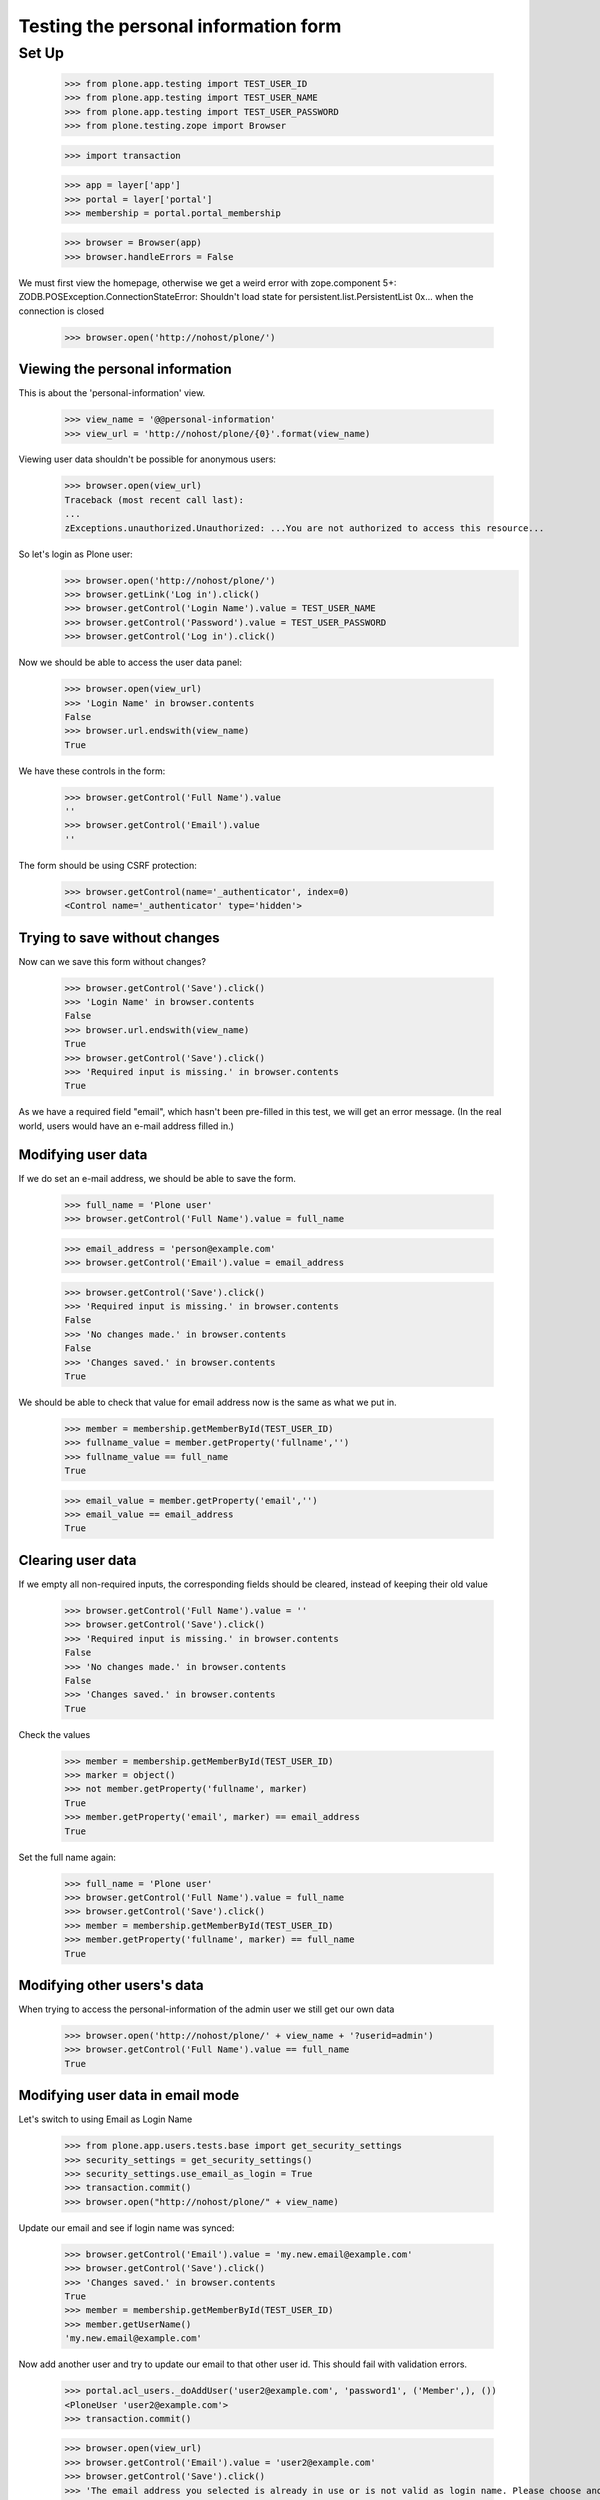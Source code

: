 =====================================
Testing the personal information form
=====================================

Set Up
======

    >>> from plone.app.testing import TEST_USER_ID
    >>> from plone.app.testing import TEST_USER_NAME
    >>> from plone.app.testing import TEST_USER_PASSWORD
    >>> from plone.testing.zope import Browser

    >>> import transaction

    >>> app = layer['app']
    >>> portal = layer['portal']
    >>> membership = portal.portal_membership

    >>> browser = Browser(app)
    >>> browser.handleErrors = False

We must first view the homepage, otherwise we get a weird error with zope.component 5+:
ZODB.POSException.ConnectionStateError: Shouldn't load state for persistent.list.PersistentList 0x... when the connection is closed

    >>> browser.open('http://nohost/plone/')


Viewing the  personal information
---------------------------------

This is about the 'personal-information' view.

    >>> view_name = '@@personal-information'
    >>> view_url = 'http://nohost/plone/{0}'.format(view_name)

Viewing user data shouldn't be possible for anonymous users:

    >>> browser.open(view_url)
    Traceback (most recent call last):
    ...
    zExceptions.unauthorized.Unauthorized: ...You are not authorized to access this resource...

So let's login as Plone user:
    >>> browser.open('http://nohost/plone/')
    >>> browser.getLink('Log in').click()
    >>> browser.getControl('Login Name').value = TEST_USER_NAME
    >>> browser.getControl('Password').value = TEST_USER_PASSWORD
    >>> browser.getControl('Log in').click()

Now we should be able to access the user data panel:

    >>> browser.open(view_url)
    >>> 'Login Name' in browser.contents
    False
    >>> browser.url.endswith(view_name)
    True

We have these controls in the form:

    >>> browser.getControl('Full Name').value
    ''
    >>> browser.getControl('Email').value
    ''

The form should be using CSRF protection:

    >>> browser.getControl(name='_authenticator', index=0)
    <Control name='_authenticator' type='hidden'>


Trying to save without changes
------------------------------

Now can we save this form without changes?

    >>> browser.getControl('Save').click()
    >>> 'Login Name' in browser.contents
    False
    >>> browser.url.endswith(view_name)
    True
    >>> browser.getControl('Save').click()
    >>> 'Required input is missing.' in browser.contents
    True

As we have a required field "email", which hasn't been pre-filled in this test,
we will get an error message. (In the real world, users would have an e-mail
address filled in.)


Modifying user data
-------------------

If we do set an e-mail address, we should be able to save the form.

    >>> full_name = 'Plone user'
    >>> browser.getControl('Full Name').value = full_name

    >>> email_address = 'person@example.com'
    >>> browser.getControl('Email').value = email_address

    >>> browser.getControl('Save').click()
    >>> 'Required input is missing.' in browser.contents
    False
    >>> 'No changes made.' in browser.contents
    False
    >>> 'Changes saved.' in browser.contents
    True



We should be able to check that value for email address now is the same as what
we put in.

    >>> member = membership.getMemberById(TEST_USER_ID)
    >>> fullname_value = member.getProperty('fullname','')
    >>> fullname_value == full_name
    True

    >>> email_value = member.getProperty('email','')
    >>> email_value == email_address
    True


Clearing user data
------------------

If we empty all non-required inputs, the corresponding fields should
be cleared, instead of keeping their old value

    >>> browser.getControl('Full Name').value = ''
    >>> browser.getControl('Save').click()
    >>> 'Required input is missing.' in browser.contents
    False
    >>> 'No changes made.' in browser.contents
    False
    >>> 'Changes saved.' in browser.contents
    True

Check the values

    >>> member = membership.getMemberById(TEST_USER_ID)
    >>> marker = object()
    >>> not member.getProperty('fullname', marker)
    True
    >>> member.getProperty('email', marker) == email_address
    True

Set the full name again:

    >>> full_name = 'Plone user'
    >>> browser.getControl('Full Name').value = full_name
    >>> browser.getControl('Save').click()
    >>> member = membership.getMemberById(TEST_USER_ID)
    >>> member.getProperty('fullname', marker) == full_name
    True


Modifying other users's data
----------------------------

When trying to access the personal-information of the admin user
we still get our own data

    >>> browser.open('http://nohost/plone/' + view_name + '?userid=admin')
    >>> browser.getControl('Full Name').value == full_name
    True


Modifying user data in email mode
---------------------------------

Let's switch to using Email as Login Name

    >>> from plone.app.users.tests.base import get_security_settings
    >>> security_settings = get_security_settings()
    >>> security_settings.use_email_as_login = True
    >>> transaction.commit()
    >>> browser.open("http://nohost/plone/" + view_name)

Update our email and see if login name was synced:

    >>> browser.getControl('Email').value = 'my.new.email@example.com'
    >>> browser.getControl('Save').click()
    >>> 'Changes saved.' in browser.contents
    True
    >>> member = membership.getMemberById(TEST_USER_ID)
    >>> member.getUserName()
    'my.new.email@example.com'

Now add another user and try to update our email to that other user id. This
should fail with validation errors.

    >>> portal.acl_users._doAddUser('user2@example.com', 'password1', ('Member',), ())
    <PloneUser 'user2@example.com'>
    >>> transaction.commit()

    >>> browser.open(view_url)
    >>> browser.getControl('Email').value = 'user2@example.com'
    >>> browser.getControl('Save').click()
    >>> 'The email address you selected is already in use or is not valid as login name. Please choose another' in browser.contents
    True

Revert back from email mode

    >>> security_settings.use_email_as_login = False
